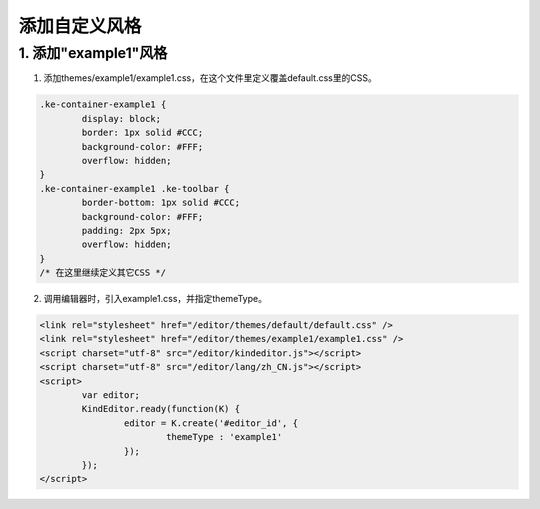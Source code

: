 添加自定义风格
========================================================

1. 添加"example1"风格
--------------------------------------------------------

1) 添加themes/example1/example1.css，在这个文件里定义覆盖default.css里的CSS。

.. sourcecode:: css

	.ke-container-example1 {
		display: block;
		border: 1px solid #CCC;
		background-color: #FFF;
		overflow: hidden;
	}
	.ke-container-example1 .ke-toolbar {
		border-bottom: 1px solid #CCC;
		background-color: #FFF;
		padding: 2px 5px;
		overflow: hidden;
	}
	/* 在这里继续定义其它CSS */

2) 调用编辑器时，引入example1.css，并指定themeType。

.. sourcecode:: html

	<link rel="stylesheet" href="/editor/themes/default/default.css" />
	<link rel="stylesheet" href="/editor/themes/example1/example1.css" />
	<script charset="utf-8" src="/editor/kindeditor.js"></script>
	<script charset="utf-8" src="/editor/lang/zh_CN.js"></script>
	<script>
		var editor;
		KindEditor.ready(function(K) {
			editor = K.create('#editor_id', {
				themeType : 'example1'
			});
		});
	</script>
